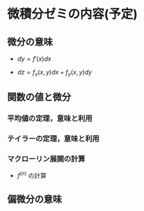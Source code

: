 * 微積分ゼミの内容(予定)

** 微分の意味

   - \( dy = f'(x) dx \) 

   - \( dz = f_x(x,y) dx + f_y(x, y) dy \)

** 関数の値と微分

*** 平均値の定理，意味と利用

*** テイラーの定理，意味と利用

*** マクローリン展開の計算
    - \(f^(n)\) の計算

** 偏微分の意味
